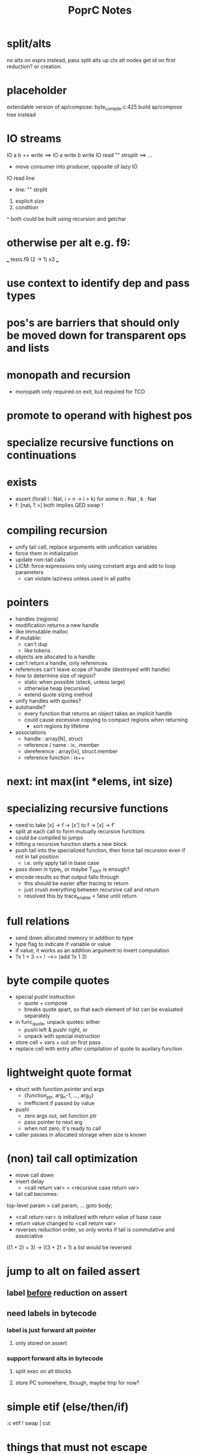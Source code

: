 #+TITLE: PoprC Notes

* split/alts
no alts on exprs
instead, pass split alts up ctx
alt nodes get id on first reduction? or creation.
* placeholder
extendable version of ap/compose: byte_compile.c:425
build ap/compose tree instead
* IO streams
IO a b ++ write ==> IO a write b write
IO read "\n" strsplit ==> ...
- move consumer into producer, opposite of lazy IO
IO read line
  - line: "\n" strplit
1. explicit size
2. condition
^ both could be built using recursion and getchar
* otherwise per alt e.g. f9:
___ tests.f9 (2 -> 1) x3 ___
[1] var, type = ?a x1
[2] var, type = ?a x2
[3] return [ 2 ], type = r -> 4 x1
[4] return [ 1 ], type = r -> 7 x1
[5] __primitive.otherwise 2 6, type = a x1
[6] __primitive.otherwise 1 7, type = a x1
[7] val 3, type = i x1
[8] return [ 5 ], type = r x1
* use context to identify dep and pass types
* pos's are barriers that should only be moved down for transparent ops and lists
* monopath and recursion
- monopath only required on exit, but required for TCO
* promote to operand with highest pos
* specialize recursive functions on continuations
* exists
- assert (forall i : Nat, i > n -> i > k)
  for some n : Nat , k : Nat
- f: [nat_t ? >] both implies QED swap !
* compiling recursion
- unify tail call, replace arguments with unification variables
- force them in initialization
- update non-tail calls
- LICM: force expressions only using constant args and add to loop parameters
  - can violate laziness unless used in all paths
* pointers
- handles (regions)
- modification returns a new handle
- like immutable malloc
- if mutable:
  - can't dup
  - like tokens
- objects are allocated to a handle
- can't return a handle, only references
- references can't leave scope of handle (destroyed with handle)
- how to determine size of region?
  - static when possible (stack, unless large)
  - otherwise heap (recursive)
  - extend quote sizing method
- unify handles with quotes?
- autohandle?
  - every function that returns an object takes an implicit handle
  - could cause excessive copying to compact regions when returning
    - sort regions by lifetime
- associations
  - handle : array[N], struct
  - reference / name : ix, .member
  - dereference : array[ix], struct.member
  - reference function : ix++
* next: int max(int *elems, int size)
* specializing recursive functions
- need to take [x] -> f -> [x'] to f -> [x] -> f'
- split at each call to form mutually recursive functions
- could be compiled to jumps
- hitting a recursive function starts a new block
- push tail into the specialized function, then force tail recursion even if not in tail position
  - i.e. only apply tail in base case
- pass down in type_t, or maybe T_ANY is enough?
- encode results so that output falls through
  - this should be easier after tracing to return
  - just crush everything between recursive call and return
  - resolved this by trace_enable = false until return
* full relations
- send down allocated memory in addition to type
- type flag to indicate if variable or value
- if value, it works as an addition argument to invert computation
- ?x 1 + 3 == ! -->> (add ?x 1 3)
* byte compile quotes
- special pushl instruction
  - quote + compose
  - breaks quote apart, so that each element of list can be evaluated separately
- in func_quote, unpack quotes: either
  - pushl left & pushr right, or
  - unpack with special instruction
- store cell + vars + out on first pass
- replace cell with entry after compilation of quote to auxilary function
* lightweight quote format
- struct with function pointer and args
  - {function_ptr, arg_n-1, ..., arg_0}
  - inefficient if passed by value
- pushl
  - zero args out, set function ptr
  - pass pointer to next arg
  - when not zero, it's ready to call
- caller passes in allocated storage when size is known
* (non) tail call optimization
- move call down
- insert delay
  - <call return var> = <recursive case return var>
- tail call becomes:
top-level param = call param;
...
goto body;
- <call return var> is initialized with return value of base case
- return value changed to <call return var>
- reverses reduction order, so only works if tail is commutative and associative
((1 + 2) + 3) -> ((3 + 2) + 1)
a list would be reversed
* jump to alt on failed assert
** label _before_ reduction on assert
** need labels in bytecode
*** label is just forward alt pointer
**** only stored on assert
*** support forward alts in bytecode
**** split exec on alt blocks
**** store PC somewhere, though, maybe tmp for now?
* simple etif (else/then/if)
:c etif ! swap | cut
* things that must not escape functions
- for efficiency and simplicity
** thunks
** alts? (cut before return)
* indentation
line with ':' establishes body indent
next line sets head indent if greater
section precedence: module > word

module first: _start of head_ head
  module inside_first_head: blah
    blah
  blah
  _end of head_
_start of body_
f1: blah
  blah
  blah
f2: blah
module next: ...

sub-modules and imports must be in module head, functions in body
* indentation 2
- one definition
name: blah
        blah blah
        blah
- multiple definitions
_type1_
name:
  blah blah
    blah __ first
  yak yak
    yak  __ second
mod:
  module a
  module b
mod.f1: c.f1
_type2_
mod2: module a, module b
mod2.f1: c.f1
_type3_
mod3: module a
mod3: module b
mod3.f1: c.f1
- also works for words
- type1 may be confusing
